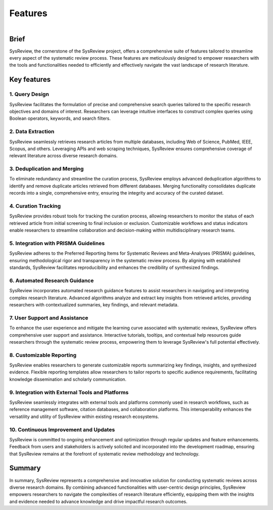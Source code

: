 Features
========

.. figure:: /images/information/curation.png
   :height: 360 px
   :width: 360 px
   :scale: 50 %
   :alt: curation image
   :align: right

Brief
-----
SysReview, the cornerstone of the SysReview project, offers a comprehensive suite of features tailored to streamline
every aspect of the systematic review process.
These features are meticulously designed to empower researchers with the tools and functionalities needed to efficiently
and effectively navigate the vast landscape of research literature.


Key features
------------

1. Query Design
^^^^^^^^^^^^^^^
SysReview facilitates the formulation of precise and comprehensive search queries tailored to the specific research objectives and domains of interest.
Researchers can leverage intuitive interfaces to construct complex queries using Boolean operators, keywords,
and search filters.

2. Data Extraction
^^^^^^^^^^^^^^^^^^
SysReview seamlessly retrieves research articles from multiple databases, including Web of Science, PubMed, IEEE, Scopus, and others.
Leveraging APIs and web scraping techniques, SysReview ensures comprehensive coverage of relevant literature across diverse research domains.

3. Deduplication and Merging
^^^^^^^^^^^^^^^^^^^^^^^^^^^^
To eliminate redundancy and streamline the curation process, SysReview employs advanced deduplication algorithms to
identify and remove duplicate articles retrieved from different databases.
Merging functionality consolidates duplicate records into a single, comprehensive entry, ensuring the integrity and
accuracy of the curated dataset.

4. Curation Tracking
^^^^^^^^^^^^^^^^^^^^
SysReview provides robust tools for tracking the curation process, allowing researchers to monitor the status of each
retrieved article from initial screening to final inclusion or exclusion.
Customizable workflows and status indicators enable researchers to streamline collaboration and decision-making
within multidisciplinary research teams.

5. Integration with PRISMA Guidelines
^^^^^^^^^^^^^^^^^^^^^^^^^^^^^^^^^^^^^
SysReview adheres to the Preferred Reporting Items for Systematic Reviews and Meta-Analyses (PRISMA) guidelines,
ensuring methodological rigor and transparency in the systematic review process.
By aligning with established standards, SysReview facilitates reproducibility and enhances the credibility of
synthesized findings.

6. Automated Research Guidance
^^^^^^^^^^^^^^^^^^^^^^^^^^^^^^
SysReview incorporates automated research guidance features to assist researchers in navigating and interpreting
complex research literature.
Advanced algorithms analyze and extract key insights from retrieved articles, providing researchers with contextualized
summaries, key findings, and relevant metadata.

7. User Support and Assistance
^^^^^^^^^^^^^^^^^^^^^^^^^^^^^^
To enhance the user experience and mitigate the learning curve associated with systematic reviews, SysReview offers
comprehensive user support and assistance.
Interactive tutorials, tooltips, and contextual help resources guide researchers through the systematic review process,
empowering them to leverage SysReview's full potential effectively.

8. Customizable Reporting
^^^^^^^^^^^^^^^^^^^^^^^^^
SysReview enables researchers to generate customizable reports summarizing key findings, insights, and synthesized evidence.
Flexible reporting templates allow researchers to tailor reports to specific audience requirements, facilitating
knowledge dissemination and scholarly communication.

9. Integration with External Tools and Platforms
^^^^^^^^^^^^^^^^^^^^^^^^^^^^^^^^^^^^^^^^^^^^^^^^
SysReview seamlessly integrates with external tools and platforms commonly used in research workflows, such as
reference management software, citation databases, and collaboration platforms. This interoperability enhances the
versatility and utility of SysReview within existing research ecosystems.

10. Continuous Improvement and Updates
^^^^^^^^^^^^^^^^^^^^^^^^^^^^^^^^^^^^^^
SysReview is committed to ongoing enhancement and optimization through regular updates and feature enhancements.
Feedback from users and stakeholders is actively solicited and incorporated into the development roadmap, ensuring that
SysReview remains at the forefront of systematic review methodology and technology.

Summary
-------
In summary, SysReview represents a comprehensive and innovative solution for conducting systematic reviews across
diverse research domains.
By combining advanced functionalities with user-centric design principles, SysReview empowers researchers to navigate
the complexities of research literature efficiently, equipping them with the insights and evidence needed to advance
knowledge and drive impactful research outcomes.
